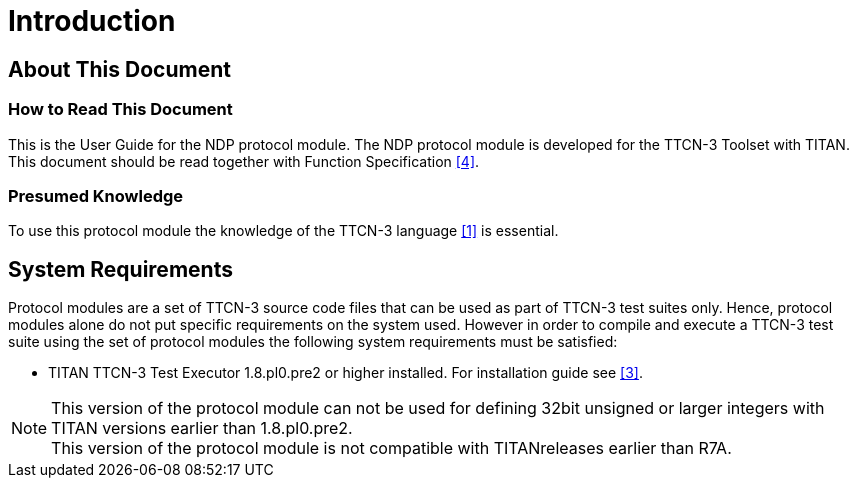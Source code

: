 = Introduction

== About This Document

=== How to Read This Document

This is the User Guide for the NDP protocol module. The NDP protocol module is developed for the TTCN-3 Toolset with TITAN. This document should be read together with Function Specification <<4-references.adoc#_4, [4]>>.

=== Presumed Knowledge

To use this protocol module the knowledge of the TTCN-3 language <<4-references.adoc#_1, [1]>> is essential.

== System Requirements

Protocol modules are a set of TTCN-3 source code files that can be used as part of TTCN-3 test suites only. Hence, protocol modules alone do not put specific requirements on the system used. However in order to compile and execute a TTCN-3 test suite using the set of protocol modules the following system requirements must be satisfied:

* TITAN TTCN-3 Test Executor 1.8.pl0.pre2 or higher installed. For installation guide see <<4-references.adoc#_3, [3]>>. 

NOTE: This version of the protocol module can not be used for defining 32bit unsigned or larger integers with TITAN versions earlier than 1.8.pl0.pre2. +
This version of the protocol module is not compatible with TITANreleases earlier than R7A.
